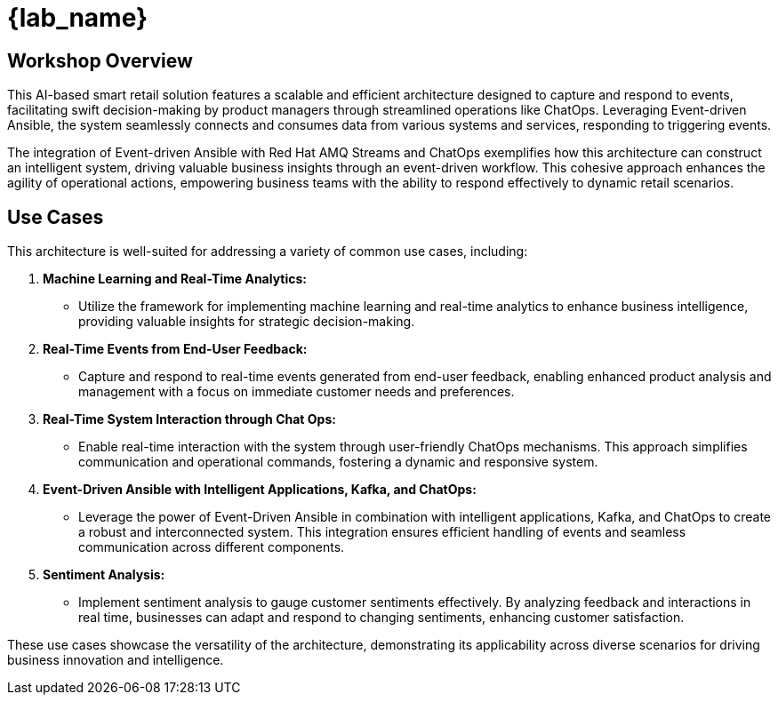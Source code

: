 
= {lab_name}
:navtitle: 1: Getting Started

== Workshop Overview

This AI-based smart retail solution features a scalable and efficient architecture designed to capture and respond to events, facilitating swift decision-making by product managers through streamlined operations like ChatOps. Leveraging Event-driven Ansible, the system seamlessly connects and consumes data from various systems and services, responding to triggering events.

The integration of Event-driven Ansible with Red Hat AMQ Streams and ChatOps exemplifies how this architecture can construct an intelligent system, driving valuable business insights through an event-driven workflow. This cohesive approach enhances the agility of operational actions, empowering business teams with the ability to respond effectively to dynamic retail scenarios.


== Use Cases
This architecture is well-suited for addressing a variety of common use cases, including:

. *Machine Learning and Real-Time Analytics:*
* Utilize the framework for implementing machine learning and real-time analytics to enhance business intelligence, providing valuable insights for strategic decision-making.

. *Real-Time Events from End-User Feedback:*
* Capture and respond to real-time events generated from end-user feedback, enabling enhanced product analysis and management with a focus on immediate customer needs and preferences.

. *Real-Time System Interaction through Chat Ops:*
* Enable real-time interaction with the system through user-friendly ChatOps mechanisms. This approach simplifies communication and operational commands, fostering a dynamic and responsive system.

. *Event-Driven Ansible with Intelligent Applications, Kafka, and ChatOps:*
* Leverage the power of Event-Driven Ansible in combination with intelligent applications, Kafka, and ChatOps to create a robust and interconnected system. This integration ensures efficient handling of events and seamless communication across different components.

. *Sentiment Analysis:*
* Implement sentiment analysis to gauge customer sentiments effectively. By analyzing feedback and interactions in real time, businesses can adapt and respond to changing sentiments, enhancing customer satisfaction.

These use cases showcase the versatility of the architecture, demonstrating its applicability across diverse scenarios for driving business innovation and intelligence.